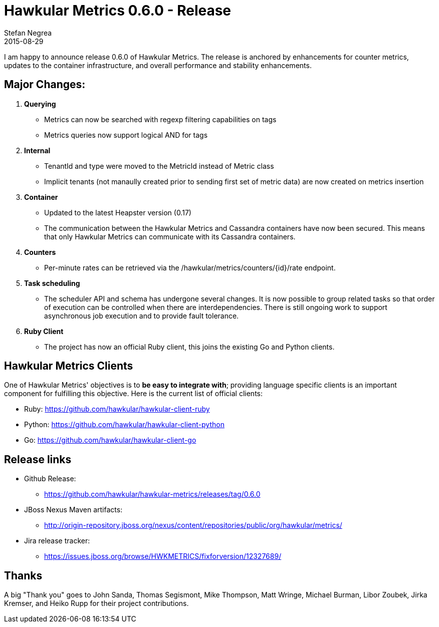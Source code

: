 = Hawkular Metrics 0.6.0 - Release
Stefan Negrea
2015-08-29
:jbake-type: post
:jbake-status: published
:jbake-tags: blog, metrics, release


I am happy to announce release 0.6.0 of Hawkular Metrics. The release is anchored by enhancements for counter metrics, updates to the container infrastructure, and overall performance and stability enhancements.

== Major Changes:

. **Querying**
  * Metrics can now be searched with regexp filtering capabilities on tags
  * Metrics queries now support logical AND for tags
. **Internal**
  * TenantId and type were moved to the MetricId instead of Metric class
  * Implicit tenants (not manaully created prior to sending first set of metric data) are now created on metrics insertion
. **Container**
  * Updated to the latest Heapster version (0.17)
  * The communication between the Hawkular Metrics and Cassandra containers have now been secured. This means that only Hawkular Metrics can communicate with its Cassandra containers.
. **Counters**
 * Per-minute rates can be retrieved via the /hawkular/metrics/counters/{id}/rate endpoint.
. **Task scheduling**
  * The scheduler API and schema has undergone several changes. It is now possible to group related tasks so that order of execution can be controlled when there are interdependencies. There is still ongoing work to support asynchronous job execution and to provide fault tolerance.
. **Ruby Client**
  * The project has now an official Ruby client, this joins the existing Go and Python clients.

== Hawkular Metrics Clients
One of Hawkular Metrics' objectives is to *be easy to integrate with*; providing language specific clients is an important component for fulfilling this objective. Here is the current list of official clients:

* Ruby: https://github.com/hawkular/hawkular-client-ruby
* Python: https://github.com/hawkular/hawkular-client-python
* Go: https://github.com/hawkular/hawkular-client-go

== Release links

* Github Release:
** https://github.com/hawkular/hawkular-metrics/releases/tag/0.6.0

* JBoss Nexus Maven artifacts:
** http://origin-repository.jboss.org/nexus/content/repositories/public/org/hawkular/metrics/

* Jira release tracker:
** https://issues.jboss.org/browse/HWKMETRICS/fixforversion/12327689/

== Thanks

A big "Thank  you" goes to John Sanda, Thomas Segismont, Mike Thompson, Matt Wringe, Michael Burman, Libor Zoubek, Jirka Kremser, and Heiko Rupp for their project  contributions.

